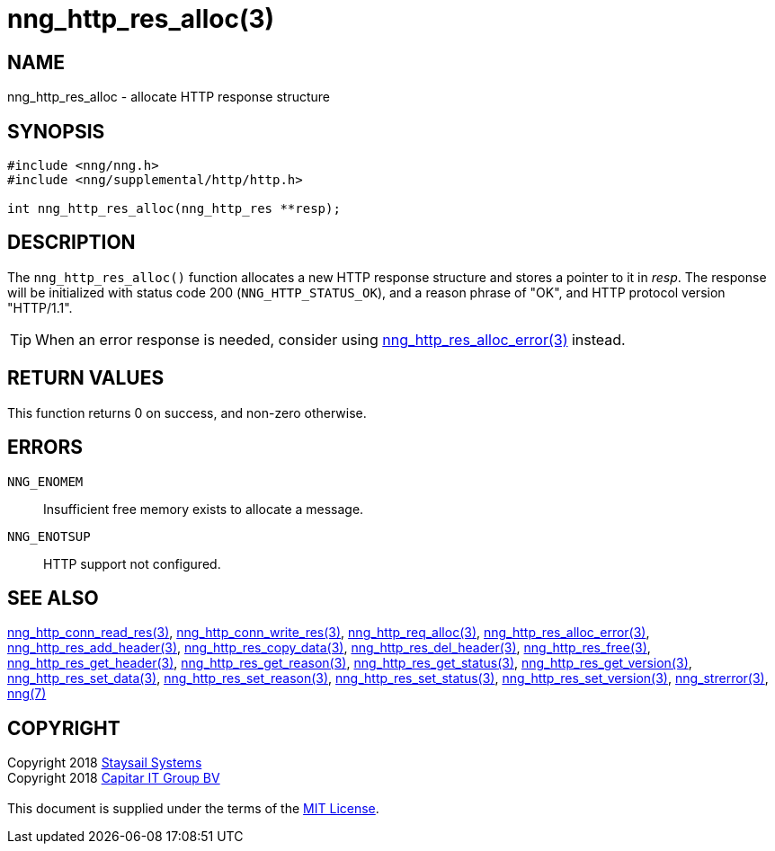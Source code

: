 = nng_http_res_alloc(3)
:copyright: Copyright 2018 mailto:info@staysail.tech[Staysail Systems, Inc.] + \
            Copyright 2018 mailto:info@capitar.com[Capitar IT Group BV] + \
            {blank} + \
            This document is supplied under the terms of the \
            https://opensource.org/licenses/MIT[MIT License].

== NAME

nng_http_res_alloc - allocate HTTP response structure

== SYNOPSIS

[source, c]
-----------
#include <nng/nng.h>
#include <nng/supplemental/http/http.h>

int nng_http_res_alloc(nng_http_res **resp);
-----------


== DESCRIPTION

The `nng_http_res_alloc()` function allocates a new HTTP response structure
and stores a pointer to it in __resp__.  The response will be initialized
with status code 200 (`NNG_HTTP_STATUS_OK`), and a reason phrase of "OK",
and HTTP protocol version "HTTP/1.1".

TIP: When an error response is needed, consider using
<<nng_http_res_alloc_error#,nng_http_res_alloc_error(3)>> instead.

== RETURN VALUES

This function returns 0 on success, and non-zero otherwise.

== ERRORS

`NNG_ENOMEM`:: Insufficient free memory exists to allocate a message.
`NNG_ENOTSUP`:: HTTP support not configured.

== SEE ALSO

<<nng_http_conn_read_res#,nng_http_conn_read_res(3)>>,
<<nng_http_conn_write_res#,nng_http_conn_write_res(3)>>,
<<nng_http_req_alloc#,nng_http_req_alloc(3)>>,
<<nng_http_res_alloc_errror#,nng_http_res_alloc_error(3)>>,
<<nng_http_res_add_header#,nng_http_res_add_header(3)>>,
<<nng_http_res_copy_data#,nng_http_res_copy_data(3)>>,
<<nng_http_res_del_header#,nng_http_res_del_header(3)>>,
<<nng_http_res_free#,nng_http_res_free(3)>>,
<<nng_http_res_get_header#,nng_http_res_get_header(3)>>,
<<nng_http_res_get_reason#,nng_http_res_get_reason(3)>>,
<<nng_http_res_get_status#,nng_http_res_get_status(3)>>,
<<nng_http_res_get_version#,nng_http_res_get_version(3)>>,
<<nng_http_res_set_data#,nng_http_res_set_data(3)>>,
<<nng_http_res_set_reason#,nng_http_res_set_reason(3)>>,
<<nng_http_res_set_status#,nng_http_res_set_status(3)>>,
<<nng_http_res_set_version#,nng_http_res_set_version(3)>>,
<<nng_strerror#,nng_strerror(3)>>,
<<nng#,nng(7)>>

== COPYRIGHT

{copyright}
